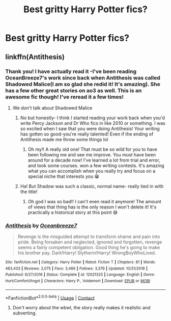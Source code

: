 #+TITLE: Best gritty Harry Potter fics?

* Best gritty Harry Potter fics?
:PROPERTIES:
:Author: ifindtrouble
:Score: 8
:DateUnix: 1597619010.0
:DateShort: 2020-Aug-17
:FlairText: Request
:END:

** linkffn(Antithesis)
:PROPERTIES:
:Author: DarthInfinix
:Score: 2
:DateUnix: 1597663602.0
:DateShort: 2020-Aug-17
:END:

*** Thank you! I have actually read it -I've been reading OceanBreeze7's work since back when Antithesis was called Shadowed Malice(I am so glad she redid it! It's amazing). She has a few other great stories on ao3 as well. This is an awesome fic though! I've reread it a few times!
:PROPERTIES:
:Author: ifindtrouble
:Score: 2
:DateUnix: 1597666260.0
:DateShort: 2020-Aug-17
:END:

**** We don't talk about Shadowed Malice
:PROPERTIES:
:Author: Dragongal7
:Score: 2
:DateUnix: 1598831091.0
:DateShort: 2020-Aug-31
:END:

***** No but honestly- I think I started reading your work back when you'd write Percy Jackson and Dr Who fics in like 2010 or something. I was so excited when I saw that you were doing Antithesis! Your writing has gotten so good-you're really talented! Even if the ending of Antithesis made me throw some things lol
:PROPERTIES:
:Author: ifindtrouble
:Score: 2
:DateUnix: 1598833337.0
:DateShort: 2020-Aug-31
:END:

****** Oh my!! A really old one! That must be so wild for you to have been following me and see me improve. You must have been around for a decade now! I've learned a lot from trial and error, and took some courses. won a few writing contests. It's amazing what you can accomplish when you really try and focus on a special niche that interests you 😁
:PROPERTIES:
:Author: Dragongal7
:Score: 1
:DateUnix: 1598833830.0
:DateShort: 2020-Aug-31
:END:


***** Ha! But Shadow was such a classic, normal name- really tied in with the title!
:PROPERTIES:
:Author: ifindtrouble
:Score: 1
:DateUnix: 1598833309.0
:DateShort: 2020-Aug-31
:END:

****** Oh god I was so bad!! I can't even read it anymore! The amount of views that thing has is the only reason I won't delete it! It's practically a historical story at this point 😅
:PROPERTIES:
:Author: Dragongal7
:Score: 1
:DateUnix: 1598833750.0
:DateShort: 2020-Aug-31
:END:


*** [[https://www.fanfiction.net/s/12021325/1/][*/Antithesis/*]] by [[https://www.fanfiction.net/u/2317158/Oceanbreeze7][/Oceanbreeze7/]]

#+begin_quote
  Revenge is the misguided attempt to transform shame and pain into pride. Being forsaken and neglected, ignored and forgotten, revenge seems a fairly competent obligation. Good thing he's going to make his brother pay. Dark!Harry! Slytherin!Harry! WrongBoyWhoLived.
#+end_quote

^{/Site/:} ^{fanfiction.net} ^{*|*} ^{/Category/:} ^{Harry} ^{Potter} ^{*|*} ^{/Rated/:} ^{Fiction} ^{T} ^{*|*} ^{/Chapters/:} ^{81} ^{*|*} ^{/Words/:} ^{483,433} ^{*|*} ^{/Reviews/:} ^{2,075} ^{*|*} ^{/Favs/:} ^{3,466} ^{*|*} ^{/Follows/:} ^{3,376} ^{*|*} ^{/Updated/:} ^{10/31/2018} ^{*|*} ^{/Published/:} ^{6/27/2016} ^{*|*} ^{/Status/:} ^{Complete} ^{*|*} ^{/id/:} ^{12021325} ^{*|*} ^{/Language/:} ^{English} ^{*|*} ^{/Genre/:} ^{Hurt/Comfort/Angst} ^{*|*} ^{/Characters/:} ^{Harry} ^{P.,} ^{Voldemort} ^{*|*} ^{/Download/:} ^{[[http://www.ff2ebook.com/old/ffn-bot/index.php?id=12021325&source=ff&filetype=epub][EPUB]]} ^{or} ^{[[http://www.ff2ebook.com/old/ffn-bot/index.php?id=12021325&source=ff&filetype=mobi][MOBI]]}

--------------

*FanfictionBot*^{2.0.0-beta} | [[https://github.com/FanfictionBot/reddit-ffn-bot/wiki/Usage][Usage]] | [[https://www.reddit.com/message/compose?to=tusing][Contact]]
:PROPERTIES:
:Author: FanfictionBot
:Score: 1
:DateUnix: 1597663626.0
:DateShort: 2020-Aug-17
:END:

**** Don't worry about the wbwl, the story really makes it realistic and subverting.
:PROPERTIES:
:Author: DarthInfinix
:Score: 2
:DateUnix: 1597663705.0
:DateShort: 2020-Aug-17
:END:
